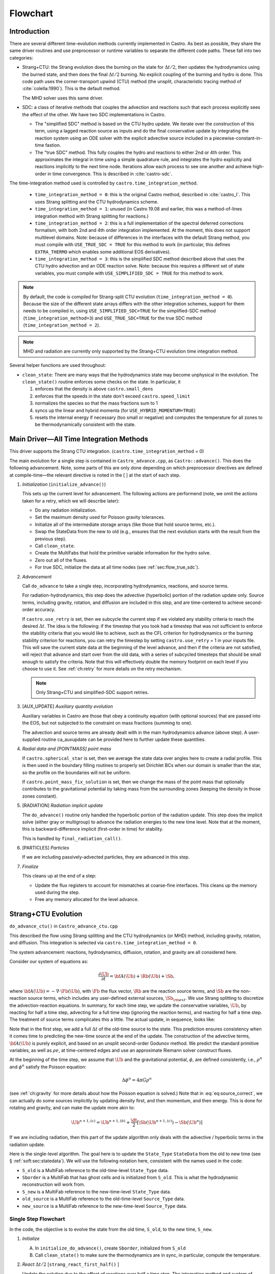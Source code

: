*********
Flowchart
*********

Introduction
============

There are several different time-evolution methods currently
implemented in Castro. As best as possible, they share the same
driver routines and use preprocessor or runtime variables to separate
the different code paths.  These fall into two categories:

.. index:: castro.time_integration_method, USE_SIMPLIFIED_SDC, USE_TRUE_SDC

-  Strang+CTU: the Strang evolution does the burning on the
   state for :math:`\Delta t/2`, then updates the hydrodynamics using the
   burned state, and then does the final :math:`\Delta t/2` burning. No
   explicit coupling of the burning and hydro is done.  This code
   path uses the corner-transport upwind (CTU) method (the unsplit,
   characteristic tracing method of :cite:`colella:1990`).  This is the default method.

   The MHD solver uses this same driver.

-  SDC: a class of iterative methods that couples the advection and reactions
   such that each process explicitly sees the effect of the other.  We have
   two SDC implementations in Castro.

   - The "simplified SDC" method is based on the CTU hydro update.  We
     iterate over the construction of this term, using a lagged
     reaction source as inputs and do the final conservative update by
     integrating the reaction system using an ODE solver with the
     explicit advective source included in a
     piecewise-constant-in-time fastion.

   - The "true SDC" method.  This fully couples the hydro and reactions
     to either 2nd or 4th order.  This approximates the integral in
     time using a simple quadrature rule, and integrates the hydro
     explicitly and reactions implicitly to the next time node.
     Iterations allow each process to see one another and achieve
     high-order in time convergence.  This is described in :cite:`castro-sdc`.


The time-integration method used is controlled by
``castro.time_integration_method``.

  * ``time_integration_method = 0``: this is the original Castro method,
    described in :cite:`castro_I`.  This uses Strang splitting and the CTU
    hydrodynamics scheme.

  * ``time_integration_method = 1``: unused (in Castro 19.08 and
    earlier, this was a method-of-lines integration method with Strang
    splitting for reactions.)

  * ``time_integration_method = 2``: this is a full implementation of
    the spectral deferred corrections formalism, with both 2nd and 4th
    order integration implemented.  At the moment, this does not support
    multilevel domains.  Note: because of differences in the interfaces with the 
    default Strang method, you must compile with ``USE_TRUE_SDC = TRUE`` for this
    method to work (in particular, this defines ``EXTRA_THERMO`` which enables some
    additional EOS derivatives).

  * ``time_integration_method = 3``: this is the simplified SDC method
    described above that uses the CTU hydro advection and an ODE
    reaction solve.  Note: because this requires a different set of
    state variables, you must compile with ``USE_SIMPLIFIED_SDC = TRUE`` for this
    method to work.

.. index:: USE_SIMPLIFIED_SDC, USE_TRUE_SDC

.. note::

   By default, the code is compiled for Strang-split CTU evolution
   (``time_integration_method = 0``).  Because the size of the
   different state arrays differs with the other integration schemes,
   support for them needs to be compiled in, using
   ``USE_SIMPLIFIED_SDC=TRUE`` for the simplified-SDC method
   (``time_integration_method=3``) and ``USE_TRUE_SDC=TRUE`` for the
   true SDC method (``time_integration_method = 2``).

.. note::

   MHD and radiation are currently only supported by the Strang+CTU
   evolution time integration method.

Several helper functions are used throughout:

.. index:: clean_state

-  ``clean_state``:
   There are many ways that the hydrodynamics state may become
   unphysical in the evolution. The ``clean_state()`` routine
   enforces some checks on the state. In particular, it

   #. enforces that the density is above ``castro.small_dens``

   #. enforces that the speeds in the state don't exceed ``castro.speed_limit``

   #. normalizes the species so that the mass fractions sum to 1

   #. syncs up the linear and hybrid momenta (for ``USE_HYBRID_MOMENTUM=TRUE``)

   #. resets the internal energy if necessary (too small or negative)
      and computes the temperature for all zones to be thermodynamically
      consistent with the state.

.. _flow:sec:nosdc:

Main Driver—All Time Integration Methods
========================================

This driver supports the Strang CTU integration.
(``castro.time_integration_method`` = 0)

The main evolution for a single step is contained in
``Castro_advance.cpp``, as ``Castro::advance()``. This does
the following advancement. Note, some parts of this are only done
depending on which preprocessor directives are defined at
compile-time—the relevant directive is noted in the [ ] at the start
of each step.

#. *Initialization* (``initialize_advance()``)

   This sets up the current level for advancement. The following
   actions are performend (note, we omit the actions taken for a retry,
   which we will describe later):

   -  Do any radiation initialization.

   -  Set the maximum density used for Poisson gravity tolerances.

   -  Initialize all of the intermediate storage arrays (like those
      that hold source terms, etc.).

   -  Swap the StateData from the new to old (e.g., ensures that
      the next evolution starts with the result from the previous step).

   -  Call ``clean_state``.

   -  Create the MultiFabs that hold the primitive variable information
      for the hydro solve.

   -  Zero out all of the fluxes.

   -  For true SDC, initialize the data at all time nodes (see :ref:`sec:flow_true_sdc`).

#. *Advancement*

   Call ``do_advance`` to take a single step, incorporating
   hydrodynamics, reactions, and source terms.

   For radiation-hydrodynamics, this step does the
   advective (hyperbolic) portion of the radiation update only.
   Source terms, including gravity, rotation, and diffusion are
   included in this step, and are time-centered to achieve second-order
   accuracy.

   .. index:: retry

   If ``castro.use_retry`` is set, then we subcycle the current
   step if we violated any stability criteria to reach the desired
   :math:`\Delta t`. The idea is the following: if the timestep that you
   took had a timestep that was not sufficient to enforce the stability
   criteria that you would like to achieve, such as the CFL criterion
   for hydrodynamics or the burning stability criterion for reactions,
   you can retry the timestep by setting ``castro.use_retry`` = 1 in
   your inputs file. This will save the current state data at the
   beginning of the level advance, and then if the criteria are not
   satisfied, will reject that advance and start over from the old
   data, with a series of subcycled timesteps that should be small
   enough to satisfy the criteria. Note that this will effectively
   double the memory footprint on each level if you choose to use it.
   See :ref:`ch:retry` for more details on the retry mechanism.

   .. note::

      Only Strang+CTU and simplified-SDC support retries.

#. [AUX_UPDATE] *Auxiliary quantity evolution*

   Auxiliary variables in Castro are those that obey a continuity
   equation (with optional sources) that are passed into the EOS, but
   not subjected to the constraint on mass fractions (summing to one).

   The advection and source terms are already dealt with in the
   main hydrodynamics advance (above step). A user-supplied routine
   ca_auxupdate can be provided here to further update these
   quantities.

#. *Radial data and [POINTMASS] point mass*

   If ``castro.spherical_star`` is set, then we average the state data
   over angles here to create a radial profile. This is then used in the
   boundary filling routines to properly set Dirichlet BCs when our domain
   is smaller than the star, so the profile on the boundaries will not
   be uniform.

   If ``castro.point_mass_fix_solution`` is set, then we
   change the mass of the point mass that optionally contributes to the
   gravitational potential by taking mass from the surrounding zones
   (keeping the density in those zones constant).

#. [RADIATION] *Radiation implicit update*

   The ``do_advance()`` routine only handled the hyperbolic
   portion of the radiation update. This step does the implicit solve
   (either gray or multigroup) to advance the radiation energies to the
   new time level. Note that at the moment, this is backward-difference
   implicit (first-order in time) for stability.

   This is handled by ``final_radiation_call()``.

#. [PARTICLES] *Particles*

   If we are including passively-advected particles, they are
   advanced in this step.

#. *Finalize*

   This cleans up at the end of a step:

   -  Update the flux registers to account for mismatches at
      coarse-fine interfaces. This cleans up the memory used during
      the step.

   -  Free any memory allocated for the level advance.


.. _sec:strangctu:

Strang+CTU Evolution
====================

``do_advance_ctu()`` in ``Castro_advance_ctu.cpp`` 

This described the flow using Strang splitting and the CTU
hydrodynamics (or MHD) method, including gravity, rotation, and
diffusion.  This integration is selected via
``castro.time_integration_method = 0``.

The system advancement: reactions, hydrodynamics, diffusion, rotation,
and gravity are all considered here.

Consider our system of equations as:

.. math:: \frac{\partial\Ub}{\partial t} = {\bf A}(\Ub) + \Rb(\Ub) + \Sb,

where :math:`{\bf A}(\Ub) = -\nabla \cdot \Fb(\Ub)`, with :math:`\Fb` the flux vector, :math:`\Rb` are the reaction
source terms, and :math:`\Sb` are the non-reaction source terms, which
includes any user-defined external sources, :math:`\Sb_{\rm ext}`. We use
Strang splitting to discretize the advection-reaction equations. In
summary, for each time step, we update the conservative variables,
:math:`\Ub`, by reacting for half a time step, advecting for a full time
step (ignoring the reaction terms), and reacting for half a time step.
The treatment of source terms complicates this a little. The actual
update, in sequence, looks like:

.. math::
   \begin{aligned}
   \Ub^\star &= \Ub^n + \frac{\dt}{2}\Rb(\Ub^n) \\
   \Ub^{n+1,(a)} &= \Ub^\star + \dt\, \Sb(\Ub^\star) \\
   \Ub^{n+1,(b)} &= \Ub^{n+1,(a)} + \dt\, {\bf A}(\Ub^\star) \\
   \Ub^{n+1,(c)} &= \Ub^{n+1,(b)} + \frac{\dt}{2}\, [\Sb(\Ub^{n+1,(b)}) - \Sb(\Ub^\star)] \\
   \Ub^{n+1}     &= \Ub^{n+1,(c)} + \frac{\dt}{2} \Rb(\Ub^{n+1,(c)})
   \end{aligned}
   :label: eq:source_correct

Note that in the first step, we add a full :math:`\Delta t` of the old-time
source to the state. This prediction ensures consistency when it
comes time to predicting the new-time source at the end of the update.
The construction of the advective terms, :math:`{\bf A(\Ub)}` is purely
explicit, and based on an unsplit second-order Godunov method. We
predict the standard primitive variables, as well as :math:`\rho e`, at
time-centered edges and use an approximate Riemann solver construct
fluxes.

At the beginning of the time step, we assume that :math:`\Ub` and the gravitational potential, :math:`\phi`, are
defined consistently, i.e., :math:`\rho^n` and :math:`\phi^n` satisfy the Poisson equation:

.. math::

   \Delta \phi^n = 4\pi G\rho^n

(see :ref:`ch:gravity` for more details about how the Poisson equation is solved.)  
Note that in
:eq:`eq:source_correct`, we can actually do some
sources implicitly by updating density first, and then momentum,
and then energy. This is done for rotating and gravity, and can
make the update more akin to:

.. math:: \Ub^{n+1,(c)} = \Ub^{n+1,(b)} + \frac{\dt}{2} [\Sb(\Ub^{n+1,(c)}) - \Sb(\Ub^n)]

If we are including radiation, then this part of the update algorithm
only deals with the advective / hyperbolic terms in the radiation update.

Here is the single-level algorithm. The goal here is to update the
``State_Type``  ``StateData`` from the old to new time (see
§ :ref:`soft:sec:statedata`). We will use the following notation
here, consistent with the names used in the code:

-  ``S_old`` is a MultiFab reference to the old-time-level
   ``State_Type`` data.

-  ``Sborder`` is a MultiFab that has ghost cells and is
   initialized from ``S_old``. This is what the hydrodynamic
   reconstruction will work from.

-  ``S_new`` is a MultiFab reference to the new-time-level
   ``State_Type`` data.

- ``old_source`` is a MultiFab reference to the old-time-level ``Source_Type`` data.

- ``new_source`` is a MultiFab reference to the new-time-level ``Source_Type`` data.


Single Step Flowchart
---------------------

In the code, the objective is to evolve the state from the old time,
``S_old``, to the new time, ``S_new``.

#. *Initialize*

   A. In ``initialize_do_advance()``, create ``Sborder``, initialized from ``S_old``

   B. Call ``clean_state()`` to make sure the thermodynamics are in sync, in particular,
      compute the temperature.


#. *React* :math:`\Delta t/2` [``strang_react_first_half()`` ]

   Update the solution due to the effect of reactions over half a time
   step. The integration method and system of equations used here is
   determined by a host of runtime parameters that are part of the
   Microphysics package. But the basic idea is to evolve the energy
   release from the reactions, the species mass fractions, and
   temperature through :math:`\Delta t/2`.

   Using the notation above, we begin with the time-level :math:`n` state,
   :math:`\Ub^n`, and produce a state that has evolved only due to reactions,
   :math:`\Ub^\star`.

   .. math::

      \begin{aligned}
          (\rho e)^\star &= (\rho e)^n + \frac{\dt}{2} \rho H_\mathrm{nuc} \\
          (\rho E)^\star &= (\rho E)^n + \frac{\dt}{2} \rho H_\mathrm{nuc} \\
          (\rho X_k)^\star &= (\rho X_k)^n + \frac{\dt}{2}(\rho\omegadot_k).
        \end{aligned}

   Here, :math:`H_\mathrm{nuc}` is the energy release (erg/g/s) over the
   burn, and :math:`\omegadot_k` is the creation rate for species :math:`k`.

   After exiting the burner, we call the EOS with :math:`\rho^\star`,
   :math:`e^\star`, and :math:`X_k^\star` to get the new temperature, :math:`T^\star`.

   Note that the density, :math:`\rho`, does not change via reactions in the
   Strang-split formulation.

   The reaction data needs to be valid in the ghost cells, so the reactions
   are applied to the entire patch, including ghost cells.

   After reactions, ``clean_state`` is called.

   At the end of this step, ``Sborder`` sees the effects of the
   reactions.

#. *Construct time-level n sources and apply*
   [``construct_old_gravity()``, ``do_old_sources()`` ]

   The time level :math:`n` sources are computed, and added to the
   StateData ``Source_Type``. 

   The sources that we deal with here are:

   A. sponge : the sponge is a damping term added to
      the momentum equation that is designed to drive the velocities to
      zero over some timescale. Our implementation of the sponge
      follows that of Maestro :cite:`maestro:III`

   B. external sources : users can define problem-specific sources
      in the ``problem_source.H`` file. Sources for the different
      equations in the conservative state vector, :math:`\Ub`, are indexed
      using the integer keys defined in ``state_indices.H``
      (e.g., URHO).

      This is most commonly used for external heat sources (see the
      ``toy_convect`` problem setup) for an example. But most
      problems will not use this.

   C. [``MHD``] thermal source: for the MHD system, we are including
      the "pdV" work for the internal energy equation as a source term
      rather than computing it from the Riemann problem.  This source is
      computed here for the internal energy equation.

   D. geometry source: this is applied only for 2-d axisymmetric data
      and captures the geometric term arising from applying the
      cylindrical divergence in :math:`\nabla \cdot (\rho \Ub \Ub)` in
      the momentum equation.  See :cite:`bernard-champmartin_eulerian_2012`.

   E. [``DIFFUSION``] diffusion : thermal diffusion can be
      added in an explicit formulation. Second-order accuracy is
      achieved by averaging the time-level :math:`n` and :math:`n+1` terms, using
      the same predictor-corrector strategy described here.

      Note: thermal diffusion is distinct from radiation hydrodynamics.

      Also note that incorporating diffusion brings in an additional
      timestep constraint, since the treatment is explicit. See
      Chapter :ref:`ch:diffusion` for more details.

   F. [``HYBRID_MOMENTUM``] angular momentum


   G. [``GRAVITY``] gravity:

      For full Poisson gravity, we solve for for gravity using:

      .. math::

         \gb^n = -\nabla\phi^n, \qquad
               \Delta\phi^n = 4\pi G\rho^n,

      The construction of the form of the gravity source for the
      momentum and energy equation is dependent on the parameter
      ``castro.grav_source_type``. Full details of the gravity
      solver are given in Chapter :ref:`ch:gravity`.


   H. [``ROTATION``] rotation

      We compute the rotational potential (for use in the energy update)
      and the rotational acceleration (for use in the momentum
      equation). This includes the Coriolis and centrifugal terms in a
      constant-angular-velocity co-rotating frame. The form of the
      rotational source that is constructed then depends on the
      parameter ``castro.rot_source_type``. More details are
      given in Chapter :ref:`ch:rotation`.

   The source terms here are evaluated using the post-burn state,
   :math:`\Ub^\star` (``Sborder``), and later corrected by using the
   new state just before the burn, :math:`\Ub^{n+1,(b)}`. This is compatible
   with Strang-splitting, since the hydro and sources takes place
   completely inside of the surrounding burn operations.

   The old-time source terms are stored in ``old_source``.

   The sources are then applied to the state after the burn,
   :math:`\Ub^\star` with a full :math:`\Delta t` weighting (this will
   be corrected later). This produces the intermediate state,
   :math:`\Ub^{n+1,(a)}` (stored in ``S_new``).

#. *Construct the hydro / MHD update* [``construct_ctu_hydro_source()``, ``construct_ctu_mhd_source()``]

   The goal is to advance our system considering only the advective
   terms (which in Cartesian coordinates can be written as the
   divergence of a flux).

   We do the hydro update in two parts—first we construct the
   advective update and store it in the hydro_source
   MultiFab, then we do the conservative update in a separate step. This
   separation allows us to use the advective update separately in more
   complex time-integration schemes.

   In the Strang-split formulation, we start the reconstruction using
   the state after burning, :math:`\Ub^\star` (``Sborder``).  For the
   CTU method, we predict to the half-time (:math:`n+1/2`) to get a
   second-order accurate method. Note: ``Sborder`` does not know of
   any sources except for reactions. 

   The method done here differs depending on whether we are doing hydro or MHD.

   A. hydrodynamics

      The advection step is complicated, and more detail is given in
      Section :ref:`Sec:Advection Step`. Here is the summarized version:

      i. Compute primitive variables.

      ii. Convert the source terms to those acting on primitive variables

      iii. Predict primitive variables to time-centered edges.

      iv. Solve the Riemann problem.

      v. Compute fluxes and advective term.

   B. MHD

      The MHD update is described in :ref:`ch:mhd`.

   To start the hydrodynamics/MHD source construction, we need to know
   the hydrodynamics source terms at time-level :math:`n`, since this
   enters into the prediction to the interface states. This is
   essentially the same vector that was computed in the previous step,
   with a few modifications. The most important is that if we set
   ``castro.source_term_predictor``, then we extrapolate the source
   terms from :math:`n` to :math:`n+1/2`, using the change from the
   previous step.

   Note: we neglect the reaction source terms, since those are already
   accounted for in the state directly, due to the Strang-splitting
   nature of this method.

   The update computed here is then immediately applied to
   ``S_new``.

#. *Clean State* [``clean_state()``]

   This is done on ``S_new``.

   After these checks, we check the state for NaNs.

#. *Update radial data and center of mass for monopole gravity*

   These quantities are computed using ``S_new``.

#. *Correct the source terms with the n+1
   contribution* [``construct_new_gravity()``, ``do_new_sources`` ]

   If we are doing self-gravity, then we first compute the updated gravitational
   potential using the updated density from ``S_new``.

   Now we correct the source terms applied to ``S_new`` so they are time-centered.
   Previously we added :math:`\Delta t\, \Sb(\Ub^\star)` to the state, when
   we really want 
   :math:`(\Delta t/2)[\Sb(\Ub^\star + \Sb(\Ub^{n+1,(b)})]` .

   We start by computing the source term vector :math:`\Sb(\Ub^{n+1,(b)})`
   using the updated state, :math:`\Ub^{n+1,(b)}`. We then compute the
   correction, :math:`(\Delta t/2)[\Sb(\Ub^{n+1,(b)}) - \Sb(\Ub^\star)]` to
   add to :math:`\Ub^{n+1,(b)}` to give us the properly time-centered source,
   and the fully updated state, :math:`\Ub^{n+1,(c)}`. 

   This correction is stored
   in the ``new_sources`` MultiFab [1]_.

   In the process of updating the sources, we update the temperature to
   make it consistent with the new state.

#. *React* :math:`\Delta t/2` [``strang_react_second_half()``]

   We do the final :math:`\dt/2` reacting on the state, beginning with :math:`\Ub^{n+1,(c)}` to
   give us the final state on this level, :math:`\Ub^{n+1}`.

   This is largely the same as ``strang_react_first_half()``, but
   it does not currently fill the reactions in the ghost cells.

#. *Finalize* [``finalize_do_advance()``]

   Finalize does the following:

   A. for the momentum sources, we compute :math:`d\Sb/dt`, to use in the
      source term prediction/extrapolation for the hydrodynamic
      interface states during the next step.

   B. If we are doing the hybrid momentum algorithm, then we sync up
      the hybrid and linear momenta

A summary of which state is the input and which is updated for each of
these processes is presented below:

.. table:: update sequence of state arrays for Strang-CTU
   :align: center

   +--------------------+-----------+---------------------+---------------------+
   | *step*             | ``S_old`` | ``Sborder``         | ``S_new``           |
   +====================+===========+=====================+=====================+
   | 1. init            | input     | updated             |                     |
   +--------------------+-----------+---------------------+---------------------+
   | 2. react           |           | input / updated     |                     |
   +--------------------+-----------+---------------------+---------------------+
   | 3. old sources     |           | input               | updated             |
   +--------------------+-----------+---------------------+---------------------+
   | 4. hydro           |           | input               | updated             |
   +--------------------+-----------+---------------------+---------------------+
   | 5. clean           |           |                     | input / updated     |
   +--------------------+-----------+---------------------+---------------------+
   | 6. radial / center |           |                     | input               |
   +--------------------+-----------+---------------------+---------------------+
   | 7. correct sources |           |                     | input / updated     |
   +--------------------+-----------+---------------------+---------------------+
   | 8. react           |           |                     | input / updated     |
   +--------------------+-----------+---------------------+---------------------+


.. _sec:flow_true_sdc:

SDC Evolution
=============

The SDC evolution is selected by ``castro.time_integration_method = 2``.  It
does away with Strang splitting and instead couples the reactions and hydro
together directly.

.. note::

   At the moment, the SDC solvers do not support multilevel or AMR
   simulation.

.. note::

   The code must be compiled with ``USE_TRUE_SDC = TRUE`` to use this
   evolution type.

The SDC solver follows the algorithm detailed in :cite:`castro-sdc`.
We write our evolution equation as:

.. math::
   \frac{\partial \Ub}{\partial t} = {\bf A}(\Ub) + {\bf R}(\Ub)

where :math:`{\bf A}(\Ub) = -\nabla \cdot {\bf F}(\Ub) + {\bf S}(\Ub)`, with the 
hydrodynamic source terms, :math:`{\bf S}` grouped together with the flux divergence.

The SDC update looks at the solution a several time nodes (the number
depending on the desired temporal order of accuracy), and iteratively
updates the solution from node :math:`m` to :math:`m+1` as:

.. math::
   \begin{align}
   \avg{\Ub}^{m+1,(k+1)} = \avg{\Ub}^{m,(k+1)} &+ \Delta t \left [ \avg{{\bf A}(\Ub)}^{m,(k+1)} - \avg{{\bf A}(\Ub)}^{m,(k)} \right ] \\
                                   &+ \Delta t \left [ \avg{{\bf R}(\Ub)}^{m+1,(k+1)} - \avg{{\bf R}(\Ub)}^{m+1,(k)} \right ] \\
                                   &+ \int_{t^m}^{t^{m+1}} \left [ \avg{{\bf A}(\Ub)}^{(k)} + \avg{{\bf R}(\Ub)}^{(k)} \right ] dt
   \end{align}


.. index:: castro.sdc_order, castro.sdc_quadrature

Where :math:`k` is the iteration index.  In the SDC formalism, each
iteration gains us an order of accuracy in time, up to the order with
which we discretize the integral at the end of the above expression.
We also write the conservative state as :math:`\avg{\Ub}` to remind us
that it is the cell average and not the cell-center.  This distinction
is important when we consider the 4th order method.

In Castro, there are two parameters that together determine the number
and location of the temporal nodes, the accuracy of the integral, and
hence the overall accuracy in time: ``castro.sdc_order`` and
``castro.sdc_quadrature``. 

``castro.sdc_quadrature = 0`` uses
Gauss-Lobatto integration, which includes both the starting and ending
time in the time nodes.  This gives us the trapezoid rule for 2nd
order methods and Simpson's rule for 4th order methods.  Choosing
``castro.sdc_quadrature = 1`` uses Radau IIA integration, which includes
the ending time but not the starting time in the quadrature.


.. table:: SDC quadrature summary
   :align: center

   +--------------+---------------+---------------+-------------------+------------------+
   |``sdc_order`` |``quadrature`` |  # of         |  temporal         |  description     |
   |              |               |  time nodes   |  accuracy         |                  |
   +==============+===============+===============+===================+==================+
   |       2      |         0     |          2    |                2  | trapezoid rule   |
   +--------------+---------------+---------------+-------------------+------------------+
   |       2      |         1     |          3    |                2  | Simpson's rule   |
   +--------------+---------------+---------------+-------------------+------------------+
   |       4      |         0     |          3    |                4  | Radau 2nd order  |
   +--------------+---------------+---------------+-------------------+------------------+
   |       4      |         1     |          4    |                4  | Radau 4th order  |
   +--------------+---------------+---------------+-------------------+------------------+

The overall evolution appears as:

.. index:: k_new, A_old, A_new, R_old

#. *Initialization* (``initialize_advance``)

   Here we create the ``MultiFab`` s that store the needed information
   at the different time nodes.  Each of the quantities below is a
   vector of size ``SDC_NODES``, whose components are the ``MultiFab``
   for that time node:


    * ``k_new`` : the current solution at this time node.

      Note that
      ``k_new[0]`` is aliased to ``S_old``, the solution at the start
      of the step, since this never changes (so long as the 0th time
      node is the start of the timestep).

    * ``A_old`` : the advective term at each time node at the old
      iteration.

    * ``A_new`` : the advective term at each time node at the current
      iteration.
    
    * ``R_old`` : the reactive source term at each time node at the old
      iteration.

#. *Advancement*

   Our iteration loop calls ``do_advance_sdc`` to update the solution through
   all the time nodes for a single iteration.

   The total number of iterations is ``castro.sdc_order`` + ``castro.sdc_extra``.

#. *Finalize*

   This clears the ``MultiFab`` s we allocated.

SDC Single Iteration Flowchart
------------------------------

.. index:: do_advance_sdc

The update through all time nodes for a single iteration is done by
``do_advance_sdc``.  The basic update appears as:

Throughout this driver we use the ``State_Type`` ``StateData`` as
storage for the current node.  In particular, we use the new time slot
in the ``StateData`` (which we refer to as ``S_new``) to allow us to
do ``FillPatch`` operations.

#. *Initialize*

   We allocate ``Sborder``.  Just like with the Strang CTU driver, we
   will use this as input into the hydrodynamics routines.

#. Loop over time nodes

   We'll use ``m`` to denote the current time node and ``sdc_iter`` to
   denote the current (0-based) iteration.  In our loop over time
   nodes, we do the following for each node:

   * Load in the starting data

     * ``S_new`` :math:`\leftarrow` ``k_new[m]``

     * ``clean_state`` on ``S_new``

     * Fill ``Sborder`` using ``S_new``

   * Construct the hydro sources and advective term

     Note: we only do this on the first time node for ``sdc_iter`` = 0, and
     we don't need to do this for the last time node on the last
     iteration.

     * Call ``do_old_sources`` filling the ``Source_Type``
       ``StateData``, ``old_source``.

     * Convert the sources to 4th order averages if needed.

     * Convert the conserved variables to primitive variables

     * Call ``construct_mol_hydro_source`` to get the advective update
       at the current time node, stored in ``A_new[m]``.
 
   * Bootstrap the first iteration.

     For the first iteration, we don't have the old iteration's
     advective and reaction terms needed in the SDC update.  So for
     the first time node (``m = 0``) on the first iteration, we do:

     * ``A_old[n]`` = ``A_old[0]``, where ``n`` loops over all time nodes.

     * Compute the reactive source using the ``m = 0`` node's state and
       store this in ``R_old[0]``.

       Then fill all other time nodes as: ``R_old[n]`` = ``R_old[0]``

    * Do the SDC update from node ``m`` to ``m+1``.

      We call ``do_sdc_update()`` to do the update in time to the next
      node.  This solves the nonlinear system (when we have reactions)
      and stores the solution in ``k_new[m+1]``.

#. Store the advective terms for the next iteration.

   Since we are done with this iteration, we do: ``A_old[n]``
   :math:`\leftarrow` ``A_new[n]``.

   We also store ``R_old`` for the next iteration.  We do this by
   calling the reaction source one last time using the data for each
   time node.

#. Store the new-time solution.

   On the last iteration, we save the solution to the ``State_Type`` ``StateData``:

   ``S_new`` :math:`\leftarrow` ``k_new[SDC_NODES-1]``

#. Call ``finalize_do_advance`` to clean up the memory.
   

Simplified-SDC Evolution
========================

The simplified SDC method uses the CTU advection solver together with
an ODE solution to update the compute advective-reacting system.  This
is selected by ``castro.time_integration_method = 3``.

We use one additional StateData type here, ``Simplified_SDC_React_Type``,
which will hold the reactive source needed by hydrodynamics.

.. note::

   The code must be compiled with ``USE_SIMPLIFIED_SDC = TRUE`` to use this
   evolution type.


We express our system as:

.. math:: \Ub_t = \mathcal{A}(\Ub) + \Rb(\Ub)

here :math:`\mathcal{A}` is the advective source, which includes both the
flux divergence and the hydrodynamic source terms (e.g. gravity):

.. math:: \mathcal{A}(\Ub) = -\nabla \cdot \Fb(\Ub) + \Sb

The simplified-SDC version of the main advance loop looks similar to the Strang CTU
version, but includes an iteration loop over the hydro, gravity, and
reaction update. So the only difference happens in step 2 of the
flowchart outlined in § \ `2 <#flow:sec:nosdc>`__. In particular this
step now proceeds as a loop over ``do_advance_ctu``.  The differences
with the Strang CTU version are highlighted below.


Note that the
radiation implicit update is not done as part of the Simplified-SDC iterations.

Simplified_SDC Hydro Advance
----------------------------

The evolution in ``do_advance`` is substantially different than the
Strang case. In particular, reactions are not evolved. Here we
summarize those differences.

#. *Initialize* [``initialize_do_advance()``]

   This is unchanged from the initialization in the CTU Strang algorithm.

#. *Construct time-level n sources and apply*
   [``construct_old_gravity()``, ``do_old_sources()``]

   Unlike the Strang case, there is no need to extrapolate source
   terms to the half-time for the prediction (the
   ``castro.source_term_predictor`` parameter), since the
   Simplified-SDC provides a natural way to approximate the
   time-centered source—we simply use the iteratively-lagged new-time
   source.  We add the corrector from the previous iteration to the
   source Multifabs before adding the current source.  The corrector
   (stored in ``source_corrector``) has the form:

   .. math::

      \Sb^\mathrm{corr} = \frac{1}{2} \left ( \Sb^{n+1,(k-1)} - S^n \right )

   where :math:`\Sb^n` does not have an iteration subscript, since we always have the
   same old time state.  

   Applying this corrector to the the source at time :math:`n`, will give
   us a source that is time-centered,

   .. math::

      {\bf S}(\Ub)^{n+1/2} = \frac{1}{2} \left ( {\bf S}(\Ub)^n + {\bf S}(\Ub)^{n+1,(k-1)} \right )

   For constructing the time-level :math:`n` source, there are no
   differences compared to the Strang algorithm.

#. *Construct the hydro update* [``construct_hydro_source()``]

   In predicting the interface states, we use an iteratively-lagged
   approximation to the reaction source on the primitive variables,
   :math:`\mathcal{I}_q^{k-1}`.  This addition is done in
   ``construct_ctu_hydro_source()`` after the source terms are
   converted to primitive variables.

   The result of this is an approximation to :math:`- [\nabla \cdot {\bf F}]^{n+1/2}` (not yet the full :math:`\mathcal{A}(\Ub)`)
   stored in ``hydro_sources``.

#. *Clean State* [``clean_state()``]

#. *Update radial data and center of mass for monopole gravity*

#. *Correct the source terms with the n+1 contribution*
   [``construct_new_gravity()``, ``do_new_sources()`` ]

#. *React* :math:`\Delta t` [``react_state()``]

   We first compute :math:`\mathcal{A}(\Ub)` using ``hydro_sources``,
   ``old_source``, and ``new_source`` via the ``sum_of_source()``
   function.  This produces an advective source of the form:
   
   .. math::

      \left [ \mathcal{A}(\Ub) \right ]^{n+1/2} = - [\nabla \cdot {\bf F}]^{n+1/2} + \frac{1}{2} (S^n + S^{n+1})

   We burn for the full :math:`\Delta t` including the advective
   update as a source, integrating

      .. math:: \frac{d\Ub}{dt} = \left [ \mathcal{A}(\Ub) \right ]^{n+1/2} + \Rb(\Ub)

   The result of evolving this equation is stored in ``S_new``.

   Note, if we do not actually burn in a zone (because we don't meet
   the thermodynamic threshold) then this step does nothing, and the
   state updated just via hydrodynamics in ``S_new`` is kept.

#. *Clean state*: This ensures that the thermodynamic state is
   valid and consistent.

#. *Construct reaction source terms*: Construct the change
   in the primitive variables due only to reactions over the
   timestep, :math:`\mathcal{I}_q^{k}`. This will be used in the next
   iteration.

#. *Finalize* [``finalize_do_advance()``]

   This differs from Strang finalization in that we do not construct
   :math:`d\Sb/dt`, but instead store the total hydrodynamical source
   term at the new time. As discussed above, this will be used in the
   next iteration to approximate the time-centered source term.

.. [1]
   The correction for gravity is slightly different since we directly compute the time-centered gravitational source term using the hydrodynamic fluxes.
